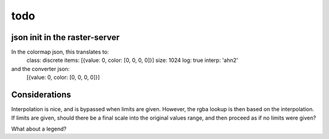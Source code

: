 todo
====

json init in the raster-server
------------------------------

In the colormap json, this translates to:
    class: discrete
    items: [{value: 0, color: [0, 0, 0, 0]}]
    size: 1024
    log: true
    interp: 'ahn2'
and the converter json:
    [{value: 0, color: [0, 0, 0, 0]}]

Considerations
--------------
Interpolation is nice, and is bypassed when limits are given. However,
the rgba lookup is then based on the interpolation. If limits are given,
should there be a final scale into the original values range, and then
proceed as if no limits were given?

What about a legend?
